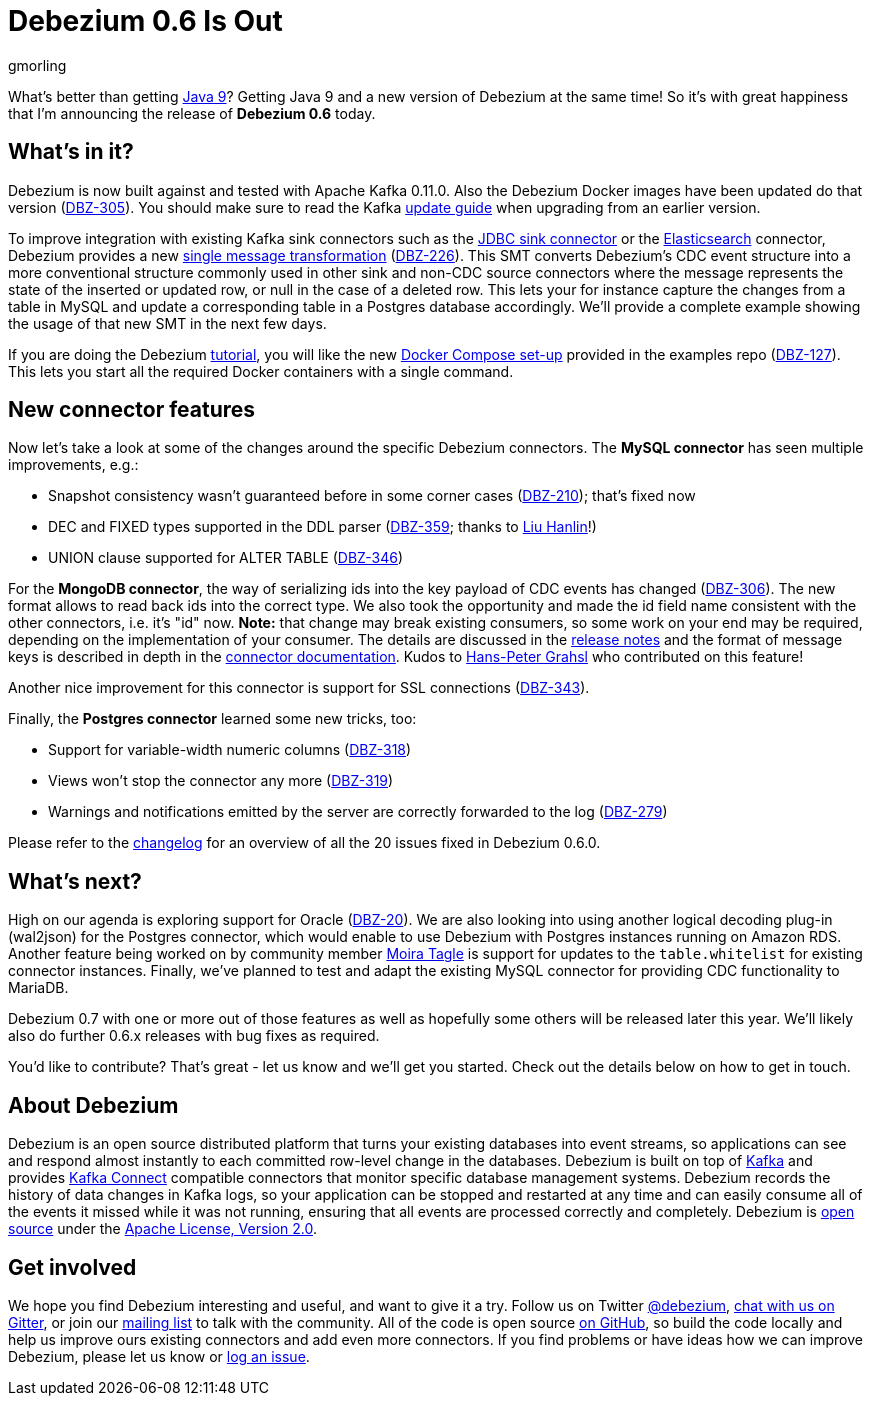 = Debezium 0.6 Is Out
gmorling
:awestruct-tags: [ releases, mysql, mongodb, postgres, docker ]
:awestruct-layout: blog-post

What's better than getting http://openjdk.java.net/projects/jdk9/[Java 9]?
Getting Java 9 and a new version of Debezium at the same time!
So it's with great happiness that I'm announcing the release of **Debezium 0.6** today.

== What's in it?

Debezium is now built against and tested with Apache Kafka 0.11.0.
Also the Debezium Docker images have been updated do that version (https://issues.redhat.com/browse/DBZ-305[DBZ-305]).
You should make sure to read the Kafka https://kafka.apache.org/documentation/#upgrade[update guide] when upgrading from an earlier version.

To improve integration with existing Kafka sink connectors such as the https://docs.confluent.io/current/connect/connect-jdbc/docs/sink_connector.html[JDBC sink connector] or the https://docs.confluent.io/current/connect/connect-elasticsearch/docs/elasticsearch_connector.html[Elasticsearch] connector,
Debezium provides a new https://github.com/debezium/debezium/blob/master/debezium-core/src/main/java/io/debezium/transforms/UnwrapFromEnvelope.java[single message transformation] (https://issues.redhat.com/projects/DBZ/issues/DBZ-226[DBZ-226]).
This SMT converts Debezium's CDC event structure into a more conventional structure commonly used in other sink and non-CDC source connectors where the message represents the state of the inserted or updated row, or null in the case of a deleted row.
This lets your for instance capture the changes from a table in MySQL and update a corresponding table in a Postgres database accordingly.
We'll provide a complete example showing the usage of that new SMT in the next few days.

If you are doing the Debezium link:/docs/tutorial/[tutorial], you will like the new https://github.com/debezium/debezium-examples/tree/master/tutorial[Docker Compose set-up] provided in the examples repo (https://issues.redhat.com/browse/DBZ-127[DBZ-127]).
This lets you start all the required Docker containers with a single command.

== New connector features

Now let's take a look at some of the changes around the specific Debezium connectors.
The **MySQL connector** has seen multiple improvements, e.g.:

* Snapshot consistency wasn't guaranteed before in some corner cases (https://issues.redhat.com/browse/DBZ-210[DBZ-210]); that's fixed now
* DEC and FIXED types supported in the DDL parser (https://issues.redhat.com/browse/DBZ-359[DBZ-359]; thanks to https://github.com/ooooorz[Liu Hanlin]!)
* UNION clause supported for ALTER TABLE (https://issues.redhat.com/browse/DBZ-346[DBZ-346])

For the **MongoDB connector**, the way of serializing ids into the key payload of CDC events has changed (https://issues.redhat.com/browse/DBZ-306[DBZ-306]).
The new format allows to read back ids into the correct type.
We also took the opportunity and made the id field name consistent with the other connectors, i.e. it's "id" now.
**Note:** that change may break existing consumers, so some work on your end may be required, depending on the implementation of your consumer.
The details are discussed in the link:/docs/releases/#_breaking_changes[release notes] and the format of message keys is described in depth in the link:/docs/connectors/mongodb/#change-events-key[connector documentation].
Kudos to https://github.com/hpgrahsl[Hans-Peter Grahsl] who contributed on this feature!

Another nice improvement for this connector is support for SSL connections (https://issues.redhat.com/projects/DBZ/issues/DBZ-343[DBZ-343]).

Finally, the **Postgres connector** learned some new tricks, too:

* Support for variable-width numeric columns (https://issues.redhat.com/browse/DBZ-318[DBZ-318])
* Views won't stop the connector any more (https://issues.redhat.com/browse/DBZ-319[DBZ-319])
* Warnings and notifications emitted by the server are correctly forwarded to the log (https://issues.redhat.com/browse/DBZ-279[DBZ-279])

Please refer to the https://debezium.io/docs/releases/#release-0-6-0[changelog] for an overview of all the 20 issues fixed in Debezium 0.6.0.

== What's next?

High on our agenda is exploring support for Oracle (https://issues.redhat.com/browse/DBZ-20[DBZ-20]).
We are also looking into using another logical decoding plug-in (wal2json) for the Postgres connector, which would enable to use Debezium with Postgres instances running on Amazon RDS.
Another feature being worked on by community member https://github.com/mtagle[Moira Tagle] is support for updates to the `table.whitelist` for existing connector instances.
Finally, we've planned to test and adapt the existing MySQL connector for providing CDC functionality to MariaDB.

Debezium 0.7 with one or more out of those features as well as hopefully some others will be released later this year.
We'll likely also do further 0.6.x releases with bug fixes as required.

You'd like to contribute?
That's great - let us know and we'll get you started.
Check out the details below on how to get in touch.

== About Debezium

Debezium is an open source distributed platform that turns your existing databases into event streams,
so applications can see and respond almost instantly to each committed row-level change in the databases.
Debezium is built on top of http://kafka.apache.org/[Kafka] and provides http://kafka.apache.org/documentation.html#connect[Kafka Connect] compatible connectors that monitor specific database management systems.
Debezium records the history of data changes in Kafka logs, so your application can be stopped and restarted at any time and can easily consume all of the events it missed while it was not running,
ensuring that all events are processed correctly and completely.
Debezium is link:/license/[open source] under the http://www.apache.org/licenses/LICENSE-2.0.html[Apache License, Version 2.0].

== Get involved

We hope you find Debezium interesting and useful, and want to give it a try.
Follow us on Twitter https://twitter.com/debezium[@debezium], https://gitter.im/debezium/user[chat with us on Gitter],
or join our https://groups.google.com/forum/#!forum/debezium[mailing list] to talk with the community.
All of the code is open source https://github.com/debezium/[on GitHub],
so build the code locally and help us improve ours existing connectors and add even more connectors.
If you find problems or have ideas how we can improve Debezium, please let us know or https://issues.redhat.com/projects/DBZ/issues/[log an issue].
